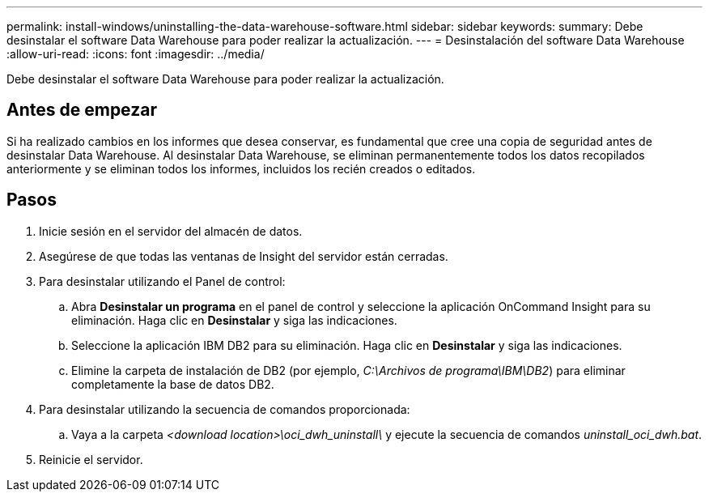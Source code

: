 ---
permalink: install-windows/uninstalling-the-data-warehouse-software.html 
sidebar: sidebar 
keywords:  
summary: Debe desinstalar el software Data Warehouse para poder realizar la actualización. 
---
= Desinstalación del software Data Warehouse
:allow-uri-read: 
:icons: font
:imagesdir: ../media/


[role="lead"]
Debe desinstalar el software Data Warehouse para poder realizar la actualización.



== Antes de empezar

Si ha realizado cambios en los informes que desea conservar, es fundamental que cree una copia de seguridad antes de desinstalar Data Warehouse. Al desinstalar Data Warehouse, se eliminan permanentemente todos los datos recopilados anteriormente y se eliminan todos los informes, incluidos los recién creados o editados.



== Pasos

. Inicie sesión en el servidor del almacén de datos.
. Asegúrese de que todas las ventanas de Insight del servidor están cerradas.
. Para desinstalar utilizando el Panel de control:
+
.. Abra *Desinstalar un programa* en el panel de control y seleccione la aplicación OnCommand Insight para su eliminación. Haga clic en *Desinstalar* y siga las indicaciones.
.. Seleccione la aplicación IBM DB2 para su eliminación. Haga clic en *Desinstalar* y siga las indicaciones.
.. Elimine la carpeta de instalación de DB2 (por ejemplo, _C:\Archivos de programa\IBM\DB2_) para eliminar completamente la base de datos DB2.


. Para desinstalar utilizando la secuencia de comandos proporcionada:
+
.. Vaya a la carpeta _<download location>\oci_dwh_uninstall\_ y ejecute la secuencia de comandos _uninstall_oci_dwh.bat_.


. Reinicie el servidor.

